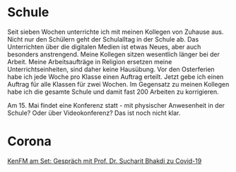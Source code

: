 #+BEGIN_COMMENT
.. title: #04
.. slug: 04
.. date: 2020-05-02 17:10:43 UTC+02:00
.. tags: 
.. category: 
.. link: 
.. description: 
.. type: text

#+END_COMMENT

* Schule
Seit sieben Wochen unterrichte ich mit meinen Kollegen von Zuhause aus. Nicht nur den Schülern geht der Schulalltag in der Schule ab. Das Unterrichten über die digitalen Medien ist etwas Neues, aber auch besonders anstrengend. Meine Kollegen sitzen wesentlich länger bei der Arbeit. Meine Arbeitsaufträge in Religion ersetzen meine Unterrichtseinheiten, sind daher keine Hausübung. Vor den Osterferien habe ich jede Woche pro Klasse einen Auftrag erteilt. Jetzt gebe ich einen Auftrag für alle Klassen für zwei Wochen. Im Gegensatz zu meinen Kollegen habe ich die gesamte Schule und damit fast 200 Arbeiten zu korrigieren. 

Am 15. Mai findet eine Konferenz statt - mit physischer Anwesenheit in der Schule? Oder über Videokonferenz? Das ist noch nicht klar.  

* Corona

[[https://www.youtube.com/watch?v=Y6W-JIMCfmo][KenFM am Set: Gespräch mit Prof. Dr. Sucharit Bhakdi zu Covid-19]]


